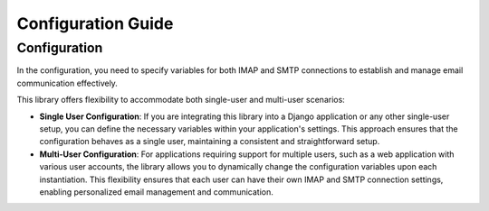 Configuration Guide
===================

Configuration
-------------

In the configuration, you need to specify variables for both IMAP and SMTP connections to establish and manage email communication effectively.

This library offers flexibility to accommodate both single-user and multi-user scenarios:

- **Single User Configuration**: If you are integrating this library into a Django application or any other single-user setup, you can define the necessary variables within your application's settings. This approach ensures that the configuration behaves as a single user, maintaining a consistent and straightforward setup.

- **Multi-User Configuration**: For applications requiring support for multiple users, such as a web application with various user accounts, the library allows you to dynamically change the configuration variables upon each instantiation. This flexibility ensures that each user can have their own IMAP and SMTP connection settings, enabling personalized email management and communication.
